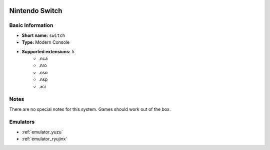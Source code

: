 .. image:: /global/assets/systems/switch-photo.png
	:width: 25%

.. image:: /global/assets/systems/switch-logo.png
	:width: 73%

.. _system_switch:

Nintendo Switch
===============

Basic Information
~~~~~~~~~~~~~~~~~
- **Short name:** ``switch``
- **Type:** Modern Console
- **Supported extensions:** 5
	- .nca
	- .nro
	- .nso
	- .nsp
	- .xci

Notes
~~~~~

There are no special notes for this system. Games should work out of the box.

Emulators
~~~~~~~~~
- :ref:`emulator_yuzu`
- :ref:`emulator_ryujinx`